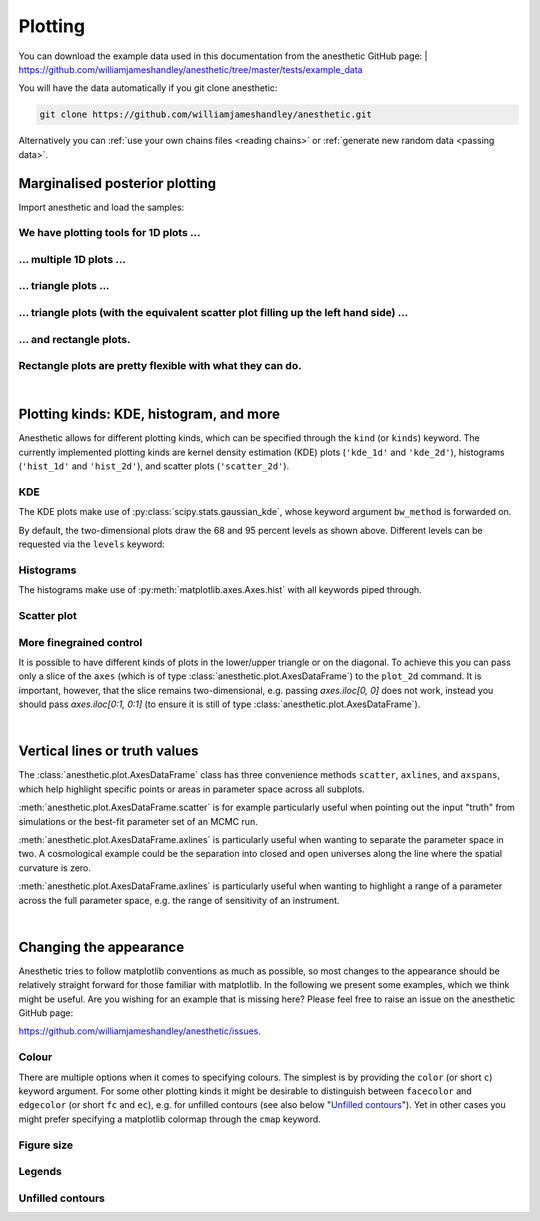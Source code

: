 ********
Plotting
********

You can download the example data used in this documentation from the
anesthetic GitHub page: 
| https://github.com/williamjameshandley/anesthetic/tree/master/tests/example_data

You will have the data automatically if you git clone anesthetic:

.. code-block:: console

   git clone https://github.com/williamjameshandley/anesthetic.git

Alternatively you can :ref:`use your own chains files <reading chains>` or
:ref:`generate new random data <passing data>`.


Marginalised posterior plotting
===============================

Import anesthetic and load the samples:

.. plot:: :context: close-figs

    from anesthetic import read_chains, make_1d_axes, make_2d_axes
    samples = read_chains("../../tests/example_data/pc")


We have plotting tools for 1D plots ...
---------------------------------------

.. plot:: :context: close-figs

    samples.plot_1d('x0')

... multiple 1D plots ...
-------------------------

.. plot:: :context: close-figs

    samples.plot_1d(['x0', 'x1', 'x2', 'x3', 'x4'])

... triangle plots ...
----------------------

.. plot:: :context: close-figs

    samples.plot_2d(['x0', 'x1', 'x2'], kinds='kde')

... triangle plots (with the equivalent scatter plot filling up the left hand side) ...
---------------------------------------------------------------------------------------

.. plot:: :context: close-figs

    samples.plot_2d(['x0', 'x1', 'x2'])

... and rectangle plots.
------------------------

.. plot:: :context: close-figs

    samples.plot_2d([['x0', 'x1', 'x2'], ['x3', 'x4']])

Rectangle plots are pretty flexible with what they can do.
----------------------------------------------------------

.. plot:: :context: close-figs

    samples.plot_2d([['x0', 'x1', 'x2'], ['x2', 'x1']])


|

Plotting kinds: KDE, histogram, and more
========================================

Anesthetic allows for different plotting kinds, which can be specified through
the ``kind`` (or ``kinds``) keyword. The currently implemented plotting kinds are
kernel density estimation (KDE) plots (``'kde_1d'`` and ``'kde_2d'``), histograms
(``'hist_1d'`` and ``'hist_2d'``), and scatter plots (``'scatter_2d'``).

KDE
---

The KDE plots make use of :py:class:`scipy.stats.gaussian_kde`, whose keyword argument
``bw_method`` is forwarded on.

.. plot:: :context: close-figs

    fig, axes = make_1d_axes(['x0', 'x1'], figsize=(5, 3))
    samples.plot_1d(axes, kind='kde_1d', label="KDE")
    axes.iloc[0].legend(loc='upper right', bbox_to_anchor=(1, 1))

.. plot:: :context: close-figs

    fig, axes = make_2d_axes(['x0', 'x1', 'x2'], upper=False)
    samples.plot_2d(axes, kinds=dict(diagonal='kde_1d', lower='kde_2d'), label="KDE")
    axes.iloc[-1, 0].legend(loc='upper right', bbox_to_anchor=(len(axes), len(axes)))

By default, the two-dimensional plots draw the 68 and 95 percent levels as
shown above. Different levels can be requested via the ``levels`` keyword:
    
.. plot:: :context: close-figs

    fig, axes = make_2d_axes(['x0', 'x1', 'x2'], upper=False)
    samples.plot_2d(axes, kinds='kde', levels=[0.99994, 0.99730, 0.95450, 0.68269])

Histograms
----------

The histograms make use of :py:meth:`matplotlib.axes.Axes.hist` with all
keywords piped through.

.. plot:: :context: close-figs

    fig, axes = make_1d_axes(['x0', 'x1'], figsize=(5, 3))
    samples.plot_1d(axes, kind='hist_1d', label="Histogram")
    axes.iloc[0].legend(loc='upper right', bbox_to_anchor=(1, 1))

.. plot:: :context: close-figs

    fig, axes = make_2d_axes(['x0', 'x1', 'x2'], upper=False)
    samples.plot_2d(axes, kinds=dict(diagonal='hist_1d', lower='hist_2d'), 
                    lower_kwargs=dict(bins=30),
                    diagonal_kwargs=dict(bins=20), 
                    label="Histogram")
    axes.iloc[-1, 0].legend(loc='upper right', bbox_to_anchor=(len(axes), len(axes)))

Scatter plot
------------

.. plot:: :context: close-figs

    fig, axes = make_2d_axes(['x0', 'x1', 'x2'], diagonal=False, upper=False)
    samples.plot_2d(axes, kinds=dict(lower='scatter_2d'), label="Scatter")
    axes.iloc[-1, 0].legend(loc='upper right', bbox_to_anchor=(len(axes), len(axes)))

More finegrained control
------------------------

It is possible to have different kinds of plots in the lower/upper triangle or
on the diagonal. To achieve this you can pass only a slice of the ``axes``
(which is of type :class:`anesthetic.plot.AxesDataFrame`) to the ``plot_2d``
command. It is important, however, that the slice remains two-dimensional, e.g.
passing `axes.iloc[0, 0]` does not work, instead you should pass
`axes.iloc[0:1, 0:1]` (to ensure it is still of type
:class:`anesthetic.plot.AxesDataFrame`).

.. plot:: :context: close-figs

    fig, axes = make_2d_axes(['x0', 'x1', 'x2', 'x3', 'x4'])
    samples.plot_2d(axes.iloc[0:2], kinds=dict(diagonal='kde_1d',  lower='kde_2d',     upper='hist_2d'))
    samples.plot_2d(axes.iloc[2:4], kinds=dict(diagonal='hist_1d', lower='hist_2d',    upper='hist_2d'), bins=20)
    samples.plot_2d(axes.iloc[4: ], kinds=dict(diagonal='kde_1d',  lower='scatter_2d', upper='scatter_2d'))


|

Vertical lines or truth values
==============================

The :class:`anesthetic.plot.AxesDataFrame` class has three convenience methods
``scatter``, ``axlines``, and ``axspans``, which help highlight specific points
or areas in parameter space across all subplots.

:meth:`anesthetic.plot.AxesDataFrame.scatter` is for example particularly
useful when pointing out the input "truth" from simulations or the best-fit
parameter set of an MCMC run.

:meth:`anesthetic.plot.AxesDataFrame.axlines` is particularly useful when
wanting to separate the parameter space in two. A cosmological example could be
the separation into closed and open universes along the line where the spatial
curvature is zero.

:meth:`anesthetic.plot.AxesDataFrame.axlines` is particularly useful when
wanting to highlight a range of a parameter across the full parameter space,
e.g. the range of sensitivity of an instrument.

.. plot:: :context: close-figs

    fig, axes = make_2d_axes(['x0', 'x1', 'x2'])
    samples.plot_2d(axes, label="posterior samples")
    axes.scatter({'x0': 0, 'x1': 0, 'x2': 0}, marker='*', c='r', label="some truth")
    axes.axlines({'x2': 0.3}, ls=':', c='k', label="some threshold")
    axes.axspans({'x0': (-0.1, 0.1)}, c='0.5', alpha=0.3, upper=False, label="some range")
    axes.iloc[-1,  0].legend(loc='lower center', bbox_to_anchor=(len(axes)/2, len(axes)))

|

Changing the appearance
=======================

Anesthetic tries to follow matplotlib conventions as much as possible, so most
changes to the appearance should be relatively straight forward for those
familiar with matplotlib. In the following we present some examples, which we
think might be useful. Are you wishing for an example that is missing here?
Please feel free to raise an issue on the anesthetic GitHub page:

https://github.com/williamjameshandley/anesthetic/issues.

Colour
------

There are multiple options when it comes to specifying colours. The simplest is
by providing the ``color`` (or short ``c``) keyword argument. For some other
plotting kinds it might be desirable to distinguish between ``facecolor`` and
``edgecolor`` (or  short ``fc`` and ``ec``), e.g. for unfilled contours (see also
below "`Unfilled contours`_"). Yet in other cases you might prefer specifying a
matplotlib colormap through the ``cmap`` keyword.

.. plot:: :context: close-figs

    fig, axes = make_2d_axes(['x0', 'x1', 'x2'])
    samples.plot_2d(axes.iloc[0:1, :], kinds=dict(diagonal='kde_1d', lower='kde_2d', upper='kde_2d'), c='r')
    samples.plot_2d(axes.iloc[1:2, :], kinds=dict(diagonal='kde_1d', lower='kde_2d', upper='kde_2d'), fc='C0', ec='C1')
    samples.plot_2d(axes.iloc[2:3, :], kinds=dict(diagonal='kde_1d', lower='kde_2d', upper='kde_2d'), cmap=plt.cm.viridis_r, levels=[0.99994, 0.997, 0.954, 0.683])

Figure size
-----------

.. plot:: :context: close-figs

    fig, axes = make_2d_axes(['x0', 'x1', 'x2'], figsize=(4, 4))
    samples.plot_2d(axes)

Legends
-------

.. plot:: :context: close-figs

    fig, axes = make_2d_axes(['x0', 'x1', 'x2'])
    samples.plot_2d(axes, label='Posterior')
    axes.iloc[ 0,  0].legend(loc='lower left',   bbox_to_anchor=(0, 1))
    axes.iloc[ 0, -1].legend(loc='lower right',  bbox_to_anchor=(1, 1))
    axes.iloc[-1,  0].legend(loc='lower center', bbox_to_anchor=(len(axes)/2, len(axes)))

Unfilled contours
-----------------

.. plot:: :context: close-figs

    fig, axes = make_2d_axes(['x0', 'x1', 'x2'])
    samples.plot_2d(axes, kinds=dict(diagonal='kde_1d', lower='kde_2d'), fc=None, c='C0')
    samples.plot_2d(axes, kinds=dict(diagonal='kde_1d', upper='kde_2d'), fc=None, ec='C1')

